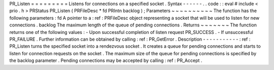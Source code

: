 PR_Listen
=
=
=
=
=
=
=
=
=
Listens
for
connections
on
a
specified
socket
.
Syntax
-
-
-
-
-
-
.
.
code
:
:
eval
#
include
<
prio
.
h
>
PRStatus
PR_Listen
(
PRFileDesc
*
fd
PRIntn
backlog
)
;
Parameters
~
~
~
~
~
~
~
~
~
~
The
function
has
the
following
parameters
:
fd
A
pointer
to
a
:
ref
:
PRFileDesc
object
representing
a
socket
that
will
be
used
to
listen
for
new
connections
.
backlog
The
maximum
length
of
the
queue
of
pending
connections
.
Returns
~
~
~
~
~
~
~
The
function
returns
one
of
the
following
values
:
-
Upon
successful
completion
of
listen
request
PR_SUCCESS
.
-
If
unsuccessful
PR_FAILURE
.
Further
information
can
be
obtained
by
calling
:
ref
:
PR_GetError
.
Description
-
-
-
-
-
-
-
-
-
-
-
:
ref
:
PR_Listen
turns
the
specified
socket
into
a
rendezvous
socket
.
It
creates
a
queue
for
pending
connections
and
starts
to
listen
for
connection
requests
on
the
socket
.
The
maximum
size
of
the
queue
for
pending
connections
is
specified
by
the
backlog
parameter
.
Pending
connections
may
be
accepted
by
calling
:
ref
:
PR_Accept
.
